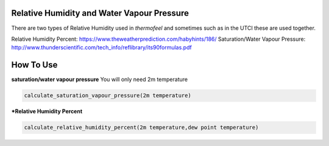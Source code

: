 Relative Humidity and Water Vapour Pressure
============================================

There are two types of Relative Humidity used in *thermofeel* and sometimes such as in the UTCI these are \
used together.

Relative Humidity Percent: https://www.theweatherprediction.com/habyhints/186/
Saturation/Water Vapour Pressure: http://www.thunderscientific.com/tech_info/reflibrary/its90formulas.pdf

How To Use
======================================

**saturation/water vapour pressure**
You will only need 2m temperature

.. code-block:: python

   calculate_saturation_vapour_pressure(2m temperature)

***Relative Humidity Percent**

.. code-block:: python

   calculate_relative_humidity_percent(2m temperature,dew point temperature)



